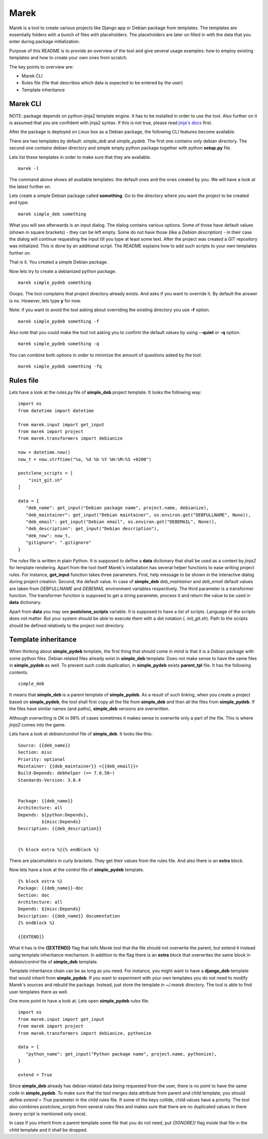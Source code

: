Marek
=====

Marek is a tool to create various projects like Django app or Debian package from templates. The templates are
essentially folders with a bunch of files with placeholders. The placeholders are later on filled in with the data that
you enter during package initialization.

Purpose of this README is to provide an overview of the tool and give several usage examples: how to employ existing
templates and how to create your own ones from scratch.

The key points to overview are:

- Marek CLI
- Rules file (file that describes which data is expected to be entered by the user)
- Template inheritance

Marek CLI
---------

NOTE: package depends on python-jinja2 template engine. It has to be installed in order to use the tool. Also further on
it is assumed that you are confident with jinja2 syntax. If this is not true, please read
`jinja's docs <http://jinja.pocoo.org/docs/>`_ first.

After the package is deployed on Linux box as a Debian package, the following CLI features become available.

There are two templates by default: *simple_deb* and *simple_pydeb*. The first one contains only debian directory. The
second one contains debian directory and simple empty python package together with python **setup.py** file.

Lets list these templates in order to make sure that they are available.

::

    marek -l

The command above shows all available templates: the default ones and the ones created by you. We will have a look at
the latest further on.

Lets create a simple Debian package called **something**. Go to the directory where you want the project to be created
and type:

::

    marek simple_deb something

What you will see afterwards is an input dialog. The dialog contains various options. Some of those have default values
(shown in square brackets) - they can be left empty. Some do not have those (like a *Debian description*) - in their
case the dialog will continue requesting the input till you type at least some text. After the project was created a GIT
repository was initialized. This is done by an additional script. The README explains how to add such scripts to your
own templates further on.

That is it. You created a simple Debian package.

Now lets try to create a debianized python package.

::

    marek simple_pydeb something

Ooops. The tool complains that project directory already exists. And asks if you want to override it. By default the
answer is no. However, lets type **y** for now.

Note: if you want to avoid the tool asking about overriding the existing directory you use **-f** option.

::

    marek simple_pydeb something -f

Also note that you could make the tool not asking you to confirm the default values by using **--quiet** or **-q**
option.

::

    marek simple_pydeb something -q

You can combine both options in order to minimize the amount of questions asked by the tool.

::

    marek simple_pydeb something -fq

Rules file
----------

Lets have a look at the *rules.py* file of **simple_deb** project template. It looks the following way:

::

    import os
    from datetime import datetime

    from marek.input import get_input
    from marek import project
    from marek.transformers import debianize

    now = datetime.now()
    now_t = now.strftime("%a, %d %b %Y %H:%M:%S +0200")

    postclone_scripts = [
        "init_git.sh"
    ]

    data = {
       "deb_name": get_input("Debian package name", project.name, debianize),
       "deb_maintainer": get_input("Debian maintainer", os.environ.get("DEBFULLNAME", None)),
       "deb_email": get_input("Debian email", os.environ.get("DEBEMAIL", None)),
       "deb_description": get_input("Debian description"),
       "deb_now": now_t,
       "gitignore": ".gitignore"
    }

The *rules* file is written in plain Python. It is supposed to define a **data** dictionary that shall be used as a
context by *jinja2* for template rendering. Apart from the tool itself Marek's installation has several helper functions
to ease writing project rules. For instance, **get_input** function takes three parameters. First, help message to be
shown in the interactive dialog during project creation. Second, the default value. In case of **simple_deb**
*deb_maintainer* and *deb_email* default values are taken from *DEBFULLNAME* and *DEBEMAIL* environment variables
respectively. The third parameter is a transformer function. The transformer function is supposed to get a string
parameter, process it and return the value to be used in **data** dictionary.

Apart from **data** you may see **postclone_scripts** variable. It is supposed to have a list of scripts. Language of
the scripts does not matter. But your system should be able to execute them with a dot notation (*. init_git.sh*).
Path to the scripts should be defined relatively to the project root directory.

Template inheritance
--------------------

When thinking about **simple_pydeb** template, the first thing that should come in mind is that it is a Debian package
with some python files. Debian related files already exist in **simple_deb** template. Does not make sense to have the
same files in **simple_pydeb** as well. To prevent such code duplication, in **simple_pydeb** exists **parent_tpl**
file. It has the following contents.

::

    simple_deb

It means that **simple_deb** is a parent template of **simple_pydeb**. As a result of such linking, when you create a
project based on **simple_pydeb**, the tool shall first copy all the file from **simple_deb** and then all the files
from **simple_pydeb**. If the files have similar names (and paths), **simple_deb** versions are overwritten.

Although overwriting is OK in 99% of cases sometimes it makes sense to overwrite only a part of the file. This is where
*jinja2* comes into the game.

Lets have a look at *debian/control* file of **simple_deb**. It looks like this:

::

    Source: {{deb_name}}
    Section: misc
    Priority: optional
    Maintainer: {{deb_maintainer}} <{{deb_email}}>
    Build-Depends: debhelper (>= 7.0.50~)
    Standards-Version: 3.8.4


    Package: {{deb_name}}
    Architecture: all
    Depends: ${python:Depends},
             ${misc:Depends}
    Description: {{deb_description}}


    {% block extra %}{% endblock %}

There are placeholders in curly brackets. They get their values from the rules file. And also there is an **extra**
block.

Now lets have a look at the *control* file of **simple_pydeb** template.

::

    {% block extra %}
    Package: {{deb_name}}-doc
    Section: doc
    Architecture: all
    Depends: ${misc:Depends}
    Description: {{deb_name}} documentation
    {% endblock %}

    {[EXTEND]}

What it has is the **{[EXTEND]}** flag that tells Marek tool that the file should not overwrite the parent, but extend
it instead using template inheritance mechanism. In addition to the flag there is an **extra** block that overwrites
the same block in *debian/control* file of **simple_deb** template.

Template inheritance chain can be as long as you need. For instance, you might want to have a **django_deb** template
that would inherit from **simple_pydeb**. If you want to experiment with your own templates you do not need to modify
Marek's sources and rebuild the package. Instead, just store the template in *~/.marek* directory. The tool is able to
find user templates there as well.

One more point to have a look at. Lets open **simple_pydeb** *rules* file.

::

    import os
    from marek.input import get_input
    from marek import project
    from marek.transformers import debianize, pythonize

    data = {
       "python_name": get_input("Python package name", project.name, pythonize),
    }

    extend = True

Since **simple_deb** already has debian related data being requested from the user, there is no point to have the same
code in **simple_pydeb**. To make sure that the tool merges data attribute from parent and child template, you should
define *extend = True* parameter in the child rules file. If some of the keys collide, child values have a priority.
The tool also combines *postclone_scripts* from several rules files and makes sure that there are no duplicated values
in there (every script is mentioned only once).

In case if you inherit from a parent template some file that you do not need, put *{[IGNORE]}* flag inside that file in
the child template and it shall be dropped.
